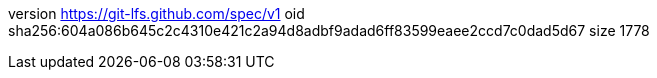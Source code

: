 version https://git-lfs.github.com/spec/v1
oid sha256:604a086b645c2c4310e421c2a94d8adbf9adad6ff83599eaee2ccd7c0dad5d67
size 1778
